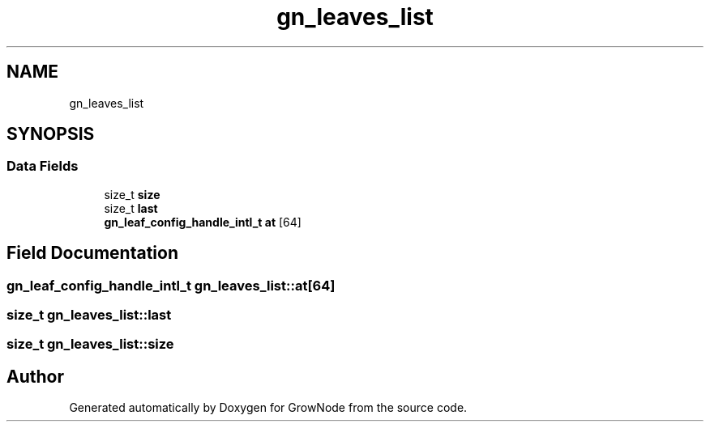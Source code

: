 .TH "gn_leaves_list" 3 "Thu Dec 30 2021" "GrowNode" \" -*- nroff -*-
.ad l
.nh
.SH NAME
gn_leaves_list
.SH SYNOPSIS
.br
.PP
.SS "Data Fields"

.in +1c
.ti -1c
.RI "size_t \fBsize\fP"
.br
.ti -1c
.RI "size_t \fBlast\fP"
.br
.ti -1c
.RI "\fBgn_leaf_config_handle_intl_t\fP \fBat\fP [64]"
.br
.in -1c
.SH "Field Documentation"
.PP 
.SS "\fBgn_leaf_config_handle_intl_t\fP gn_leaves_list::at[64]"

.SS "size_t gn_leaves_list::last"

.SS "size_t gn_leaves_list::size"


.SH "Author"
.PP 
Generated automatically by Doxygen for GrowNode from the source code\&.
